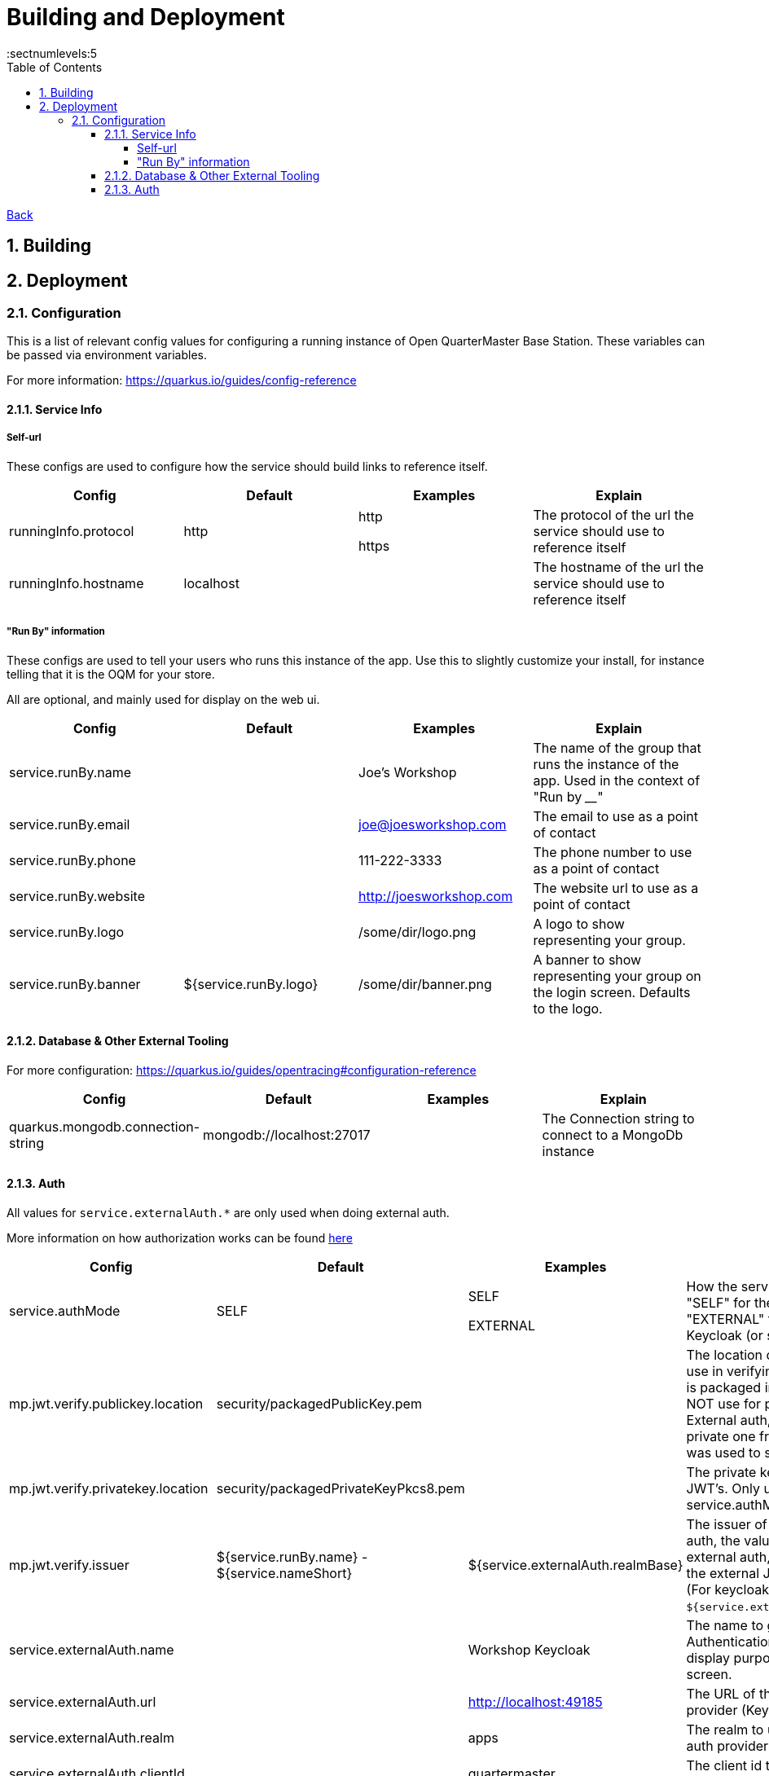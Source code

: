 = Building and Deployment
:toc:
:toclevels: 5
:sectnums:
:sectnumlevels:5
:sectanchors:

link:README.md[Back]

== Building

== Deployment

=== Configuration

This is a list of relevant config values for configuring a running instance of Open QuarterMaster Base Station. These variables can be passed via environment variables.

For more information: https://quarkus.io/guides/config-reference

==== Service Info

===== Self-url

These configs are used to configure how the service should build links to reference itself.

|===
| Config | Default | Examples | Explain

| runningInfo.protocol
| http
| http

https
| The protocol of the url the service should use to reference itself

| runningInfo.hostname
| localhost
|
| The hostname of the url the service should use to reference itself

|===

===== "Run By" information

These configs are used to tell your users who runs this instance of the app. Use this to slightly customize your install, for instance telling that it is the OQM for your store.

All are optional, and mainly used for display on the web ui.

|===
| Config | Default | Examples | Explain

| service.runBy.name
|
| Joe's Workshop
| The name of the group that runs the instance of the app. Used in the context of "Run by ____"

| service.runBy.email
|
| joe@joesworkshop.com
| The email to use as a point of contact

| service.runBy.phone
|
| 111-222-3333
| The phone number to use as a point of contact

| service.runBy.website
|
| http://joesworkshop.com
| The website url to use as a point of contact

| service.runBy.logo
|
| /some/dir/logo.png
| A logo to show representing your group.

| service.runBy.banner
| ${service.runBy.logo}
| /some/dir/banner.png
| A banner to show representing your group on the login screen. Defaults to the logo.

|===

==== Database & Other External Tooling

For more configuration: https://quarkus.io/guides/opentracing#configuration-reference

|===
| Config | Default | Examples | Explain

| quarkus.mongodb.connection-string
| mongodb://localhost:27017
|
| The Connection string to connect to a MongoDb instance

|===

==== Auth

All values for `service.externalAuth.*` are only used when doing external auth.

More information on how authorization works can be found link:UsersAndAuth.md[here]

|===
| Config | Default | Examples | Explain

| service.authMode
| SELF
| SELF

EXTERNAL
| How the service will handle auth. "SELF" for the service itself, "EXTERNAL" for pointing to Keycloak (or similar)

| mp.jwt.verify.publickey.location
| security/packagedPublicKey.pem
|
| The location of the public key for use in verifying JWT's. Default key is packaged in with the app (do NOT use for production). For External auth, the public key of the private one from Keycloak that was used to sign the JWT.

| mp.jwt.verify.privatekey.location
| security/packagedPrivateKeyPkcs8.pem
|
| The private key used to sign JWT's. Only used when service.authMode="SELF"

| mp.jwt.verify.issuer
| ${service.runBy.name} - ${service.nameShort}
| ${service.externalAuth.realmBase}
| The issuer of JWT's. For SELF auth, the value given in a JWT. For external auth, must match what the external JWT provider gives (For keycloak it is the value held at `${service.externalAuth.realmBase}`)

| service.externalAuth.name
|
| Workshop Keycloak
| The name to give the Authentication server. Used for display purposes only on login screen.

| service.externalAuth.url
|
| http://localhost:49185
| The URL of the external auth provider (Keycloak)

| service.externalAuth.realm
|
| apps
| The realm to use with the external auth provider (Keycloak)

| service.externalAuth.clientId
|
| quartermaster
| The client id to use with the external auth provider (Keycloak)

| service.externalAuth.clientSecret
|
| bfa4b025-e7d4-4fe0-9eb5-d9a5be644da4
| The client secret to use with the external auth provider (Keycloak)

|===